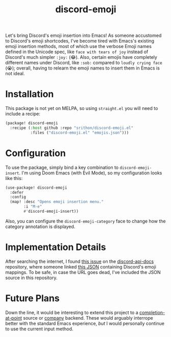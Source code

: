 #+title: discord-emoji

Let's bring Discord's emoji insertion into Emacs!
As someone accustomed to Discord's emoji shortcodes, I've become tired with Emacs's existing emoji insertion methods, most of which use the verbose Emoji names defined in the Unicode spec, like ~face with tears of joy~ instead of Discord's much simpler ~:joy:~ (😂).
Also, certain emojis have completely different names under Discord, like ~:sob:~ compared to ~loudly crying face~ (😭); overall, having to relearn the emoji names to insert them in Emacs is not ideal.

[[./usage.gif]]

* Installation
This package is not yet on MELPA, so using ~straight.el~ you will need to include a recipe:
#+begin_src emacs-lisp
(package! discord-emoji
  :recipe (:host github :repo "srithon/discord-emoji.el"
           :files ("discord-emoji.el" "emojis.json")))
#+end_src
* Configuration
To use the package, simply bind a key combination to ~discord-emoji-insert~.
I'm using Doom Emacs (with Evil Mode), so my configuration looks like this:
#+begin_src emacs-lisp
(use-package! discord-emoji
  :defer
  :config
  (map! :desc "Opens emoji insertion menu."
        :i "M-e"
        #'discord-emoji-insert))
#+end_src

Also, you can configure the ~discord-emoji-category~ face to change how the category annotation is displayed.
* Implementation Details
After searching the internet, I found [[https://github.com/discord/discord-api-docs/discussions/5349][this issue]] on the [[https://github.com/discord/discord-api-docs][discord-api-docs]] repository, where someone linked [[https://github.com/discord/discord-api-docs/discussions/5349][this JSON]] containing Discord's emoji mappings.
To be safe, in case the URL goes dead, I've included the JSON source in this repository.
* Future Plans
Down the line, it would be interesting to extend this project to a [[https://www.gnu.org/software/emacs/manual/html_node/elisp/Completion-in-Buffers.html][completion-at-point]] source or [[http://company-mode.github.io/][company]] backend.
These would arguably interrope better with the standard Emacs experience, /but/ I would personally continue to use the current input method.
